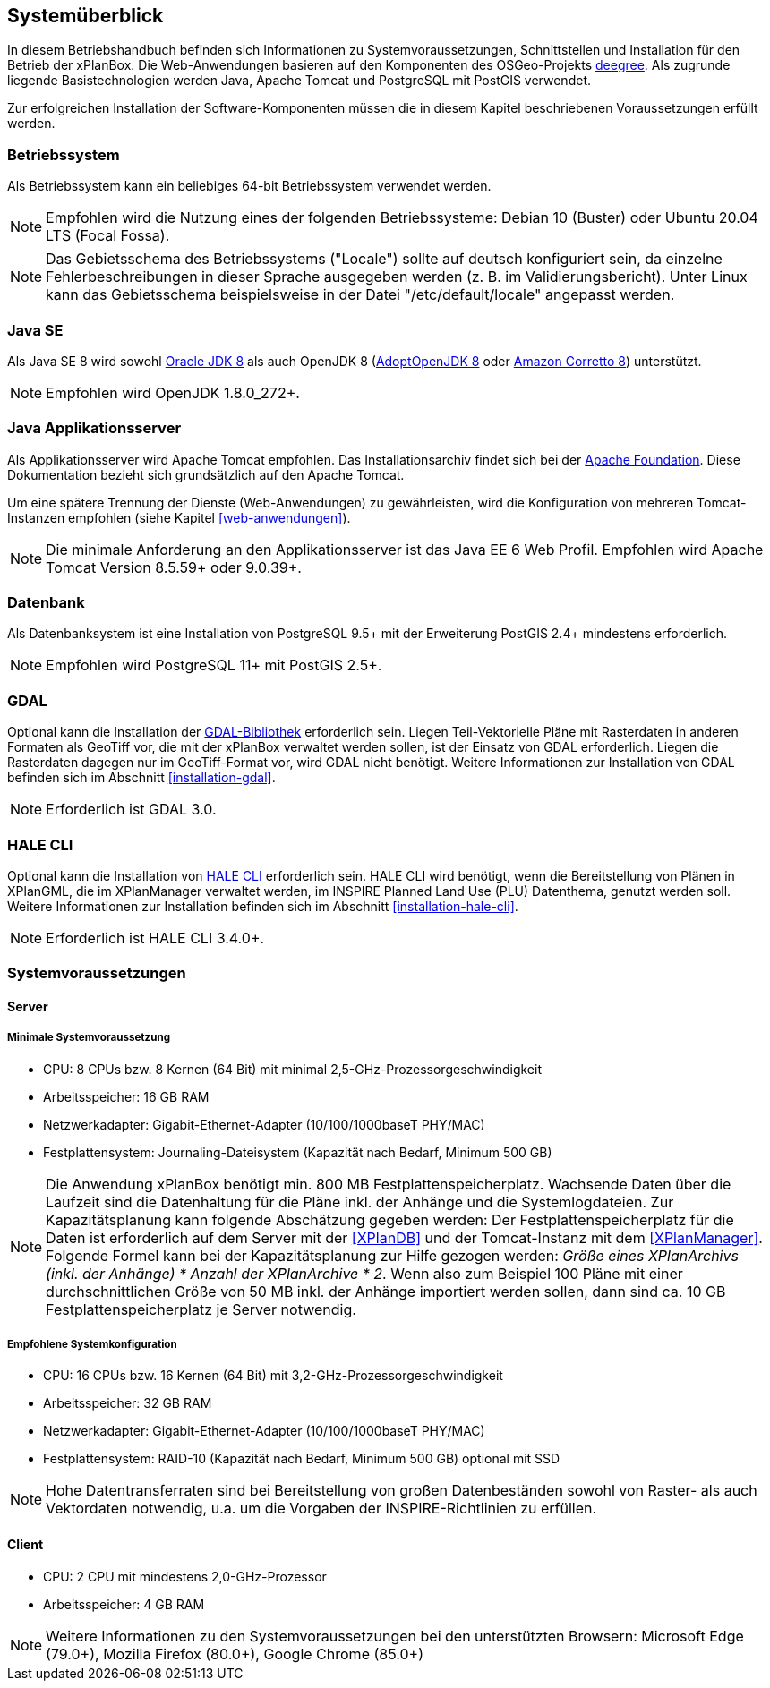 [[systemueberblick]]
== Systemüberblick

In diesem Betriebshandbuch befinden sich Informationen zu
Systemvoraussetzungen, Schnittstellen und Installation für den Betrieb
der xPlanBox. Die Web-Anwendungen basieren auf den Komponenten des
OSGeo-Projekts http://www.deegree.org/[deegree]. Als zugrunde liegende
Basistechnologien werden Java, Apache Tomcat und PostgreSQL mit PostGIS
verwendet.

Zur erfolgreichen Installation der Software-Komponenten müssen die in
diesem Kapitel beschriebenen Voraussetzungen erfüllt werden.

[[betriebssystem]]
=== Betriebssystem

Als Betriebssystem kann ein beliebiges 64-bit Betriebssystem verwendet werden.

NOTE: Empfohlen wird die Nutzung eines der folgenden Betriebssysteme: Debian 10 (Buster) oder
Ubuntu 20.04 LTS (Focal Fossa).

NOTE: Das Gebietsschema des Betriebssystems ("Locale") sollte auf deutsch
konfiguriert sein, da einzelne Fehlerbeschreibungen in dieser Sprache
ausgegeben werden (z. B. im Validierungsbericht). Unter Linux kann das
Gebietsschema beispielsweise in der Datei "/etc/default/locale"
angepasst werden.

[[jdk]]
=== Java SE
Als Java SE 8 wird sowohl
http://www.oracle.com/technetwork/java/javase/downloads/index.html[Oracle JDK 8]
als auch OpenJDK 8 (https://adoptopenjdk.net/?variant=openjdk8&jvmVariant=hotspot[AdoptOpenJDK 8]
oder https://docs.aws.amazon.com/corretto/latest/corretto-8-ug/downloads-list.html[Amazon Corretto 8]) unterstützt.

NOTE: Empfohlen wird OpenJDK 1.8.0_272+.


[[java-applikationsserver]]
=== Java Applikationsserver

Als Applikationsserver wird Apache Tomcat empfohlen.
Das Installationsarchiv findet sich bei der https://tomcat.apache.org[Apache Foundation]. Diese Dokumentation bezieht sich grundsätzlich auf den Apache Tomcat.

Um eine spätere Trennung der Dienste (Web-Anwendungen) zu gewährleisten, wird die Konfiguration von mehreren Tomcat-Instanzen empfohlen (siehe Kapitel <<web-anwendungen>>).

NOTE: Die minimale Anforderung an den Applikationsserver ist das Java EE 6 Web
Profil. Empfohlen wird Apache Tomcat Version 8.5.59+ oder 9.0.39+.

[[datenbank]]
=== Datenbank

Als Datenbanksystem ist eine Installation von PostgreSQL 9.5+ mit der
Erweiterung PostGIS 2.4+ mindestens erforderlich.

NOTE: Empfohlen wird PostgreSQL 11+ mit PostGIS 2.5+.

=== GDAL

Optional kann die Installation der https://gdal.org/[GDAL-Bibliothek] erforderlich sein. Liegen Teil-Vektorielle Pläne mit Rasterdaten in anderen Formaten als GeoTiff vor, die mit der xPlanBox verwaltet werden sollen, ist der Einsatz von GDAL erforderlich. Liegen die Rasterdaten dagegen nur im GeoTiff-Format vor, wird GDAL nicht benötigt.
Weitere Informationen zur Installation von GDAL befinden sich im Abschnitt <<installation-gdal>>.

NOTE: Erforderlich ist GDAL 3.0.

=== HALE CLI

Optional kann die Installation von https://github.com/halestudio/hale-cli/[HALE CLI] erforderlich sein. HALE CLI wird benötigt, wenn die Bereitstellung von Plänen in XPlanGML, die im XPlanManager verwaltet werden, im INSPIRE Planned Land Use (PLU) Datenthema, genutzt werden soll. Weitere Informationen zur Installation befinden sich im Abschnitt <<installation-hale-cli>>.

NOTE: Erforderlich ist HALE CLI 3.4.0+.

[[systemvoraussetzungen]]
=== Systemvoraussetzungen

[[server]]
==== Server

[[minimale-systemvoraussetzung]]
===== Minimale Systemvoraussetzung


* CPU: 8 CPUs bzw. 8 Kernen (64 Bit) mit minimal 2,5-GHz-Prozessorgeschwindigkeit
* Arbeitsspeicher: 16 GB RAM
* Netzwerkadapter: Gigabit-Ethernet-Adapter (10/100/1000baseT PHY/MAC)
* Festplattensystem: Journaling-Dateisystem (Kapazität nach Bedarf,
Minimum 500 GB)

NOTE: Die Anwendung xPlanBox benötigt min. 800 MB Festplattenspeicherplatz.
Wachsende Daten über die Laufzeit sind die Datenhaltung für die Pläne
inkl. der Anhänge und die Systemlogdateien. Zur Kapazitätsplanung kann folgende Abschätzung gegeben werden: Der Festplattenspeicherplatz für die Daten ist erforderlich auf dem Server mit der <<XPlanDB>> und der Tomcat-Instanz mit dem <<XPlanManager>>. Folgende Formel kann bei der   Kapazitätsplanung zur Hilfe gezogen werden: _Größe eines XPlanArchivs (inkl. der Anhänge) * Anzahl der XPlanArchive * 2_. Wenn also zum Beispiel 100 Pläne mit einer durchschnittlichen Größe von 50 MB inkl. der Anhänge importiert werden sollen, dann sind ca. 10 GB Festplattenspeicherplatz je Server notwendig.

[[empfohlene-systemkonfiguration]]
===== Empfohlene Systemkonfiguration

* CPU: 16 CPUs bzw. 16 Kernen (64 Bit) mit 3,2-GHz-Prozessorgeschwindigkeit
* Arbeitsspeicher: 32 GB RAM
* Netzwerkadapter: Gigabit-Ethernet-Adapter (10/100/1000baseT PHY/MAC)
* Festplattensystem: RAID-10 (Kapazität nach Bedarf, Minimum 500 GB)
optional mit SSD

NOTE: Hohe Datentransferraten sind bei Bereitstellung von großen
Datenbeständen sowohl von Raster- als auch Vektordaten
notwendig, u.a. um die Vorgaben der INSPIRE-Richtlinien zu erfüllen.

[[client]]
==== Client

* CPU: 2 CPU mit mindestens 2,0-GHz-Prozessor
* Arbeitsspeicher: 4 GB RAM

NOTE: Weitere Informationen zu den Systemvoraussetzungen bei den unterstützten
Browsern: Microsoft Edge (79.0+), Mozilla Firefox (80.0+), Google Chrome (85.0+)
